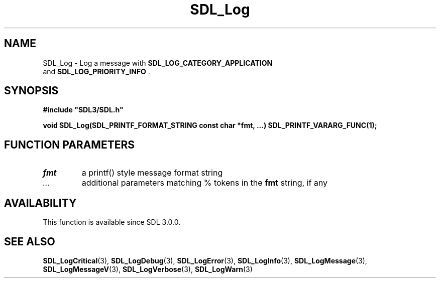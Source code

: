 .\" This manpage content is licensed under Creative Commons
.\"  Attribution 4.0 International (CC BY 4.0)
.\"   https://creativecommons.org/licenses/by/4.0/
.\" This manpage was generated from SDL's wiki page for SDL_Log:
.\"   https://wiki.libsdl.org/SDL_Log
.\" Generated with SDL/build-scripts/wikiheaders.pl
.\"  revision SDL-prerelease-3.0.0-3638-g5e1d9d19a
.\" Please report issues in this manpage's content at:
.\"   https://github.com/libsdl-org/sdlwiki/issues/new
.\" Please report issues in the generation of this manpage from the wiki at:
.\"   https://github.com/libsdl-org/SDL/issues/new?title=Misgenerated%20manpage%20for%20SDL_Log
.\" SDL can be found at https://libsdl.org/
.de URL
\$2 \(laURL: \$1 \(ra\$3
..
.if \n[.g] .mso www.tmac
.TH SDL_Log 3 "SDL 3.0.0" "SDL" "SDL3 FUNCTIONS"
.SH NAME
SDL_Log \- Log a message with 
.BR SDL_LOG_CATEGORY_APPLICATION
 and 
.BR SDL_LOG_PRIORITY_INFO
\[char46]
.SH SYNOPSIS
.nf
.B #include \(dqSDL3/SDL.h\(dq
.PP
.BI "void SDL_Log(SDL_PRINTF_FORMAT_STRING const char *fmt, ...) SDL_PRINTF_VARARG_FUNC(1);
.fi
.SH FUNCTION PARAMETERS
.TP
.I fmt
a printf() style message format string
.TP
.I ...
additional parameters matching % tokens in the
.BR fmt
string, if any
.SH AVAILABILITY
This function is available since SDL 3\[char46]0\[char46]0\[char46]

.SH SEE ALSO
.BR SDL_LogCritical (3),
.BR SDL_LogDebug (3),
.BR SDL_LogError (3),
.BR SDL_LogInfo (3),
.BR SDL_LogMessage (3),
.BR SDL_LogMessageV (3),
.BR SDL_LogVerbose (3),
.BR SDL_LogWarn (3)
